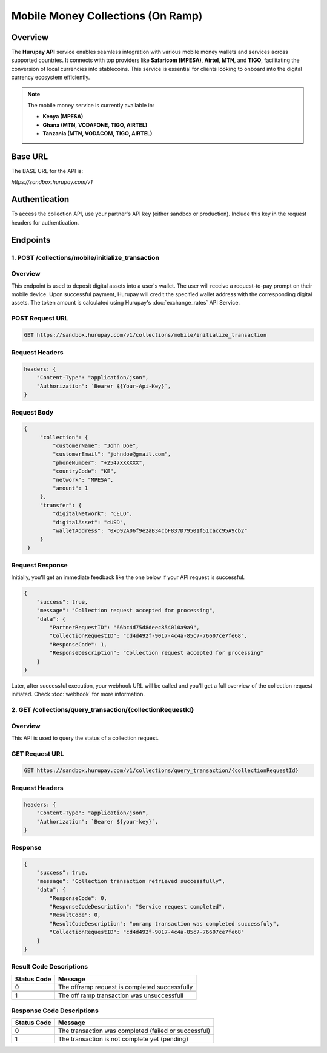 Mobile Money Collections (On Ramp)
=================================

Overview
^^^^^^^^
The **Hurupay API** service enables seamless integration with various mobile money wallets and services across supported countries. It connects with top providers like **Safaricom (MPESA)**, **Airtel**, **MTN**, and **TIGO**, facilitating the conversion of local currencies into stablecoins. This service is essential for clients looking to onboard into the digital currency ecosystem efficiently.

.. note::
   The mobile money service is currently available in:

   * **Kenya (MPESA)**
   * **Ghana (MTN, VODAFONE, TIGO, AIRTEL)**
   * **Tanzania (MTN, VODACOM, TIGO, AIRTEL)**

Base URL
^^^^^^^^
The BASE URL for the API is:

`https://sandbox.hurupay.com/v1`

Authentication
^^^^^^^^^^^^^^
To access the collection API, use your partner's API key (either sandbox or production). Include this key in the request headers for authentication.

Endpoints
^^^^^^^^^

1. POST /collections/mobile/initialize_transaction
~~~~~~~~~~~~~~~~~~~~~~~~~~~~~~~~~~~~~~~~~~~~~~~~~~~

Overview
~~~~~~~~
This endpoint is used to deposit digital assets into a user's wallet. The user will receive a request-to-pay prompt on their mobile device. Upon successful payment, Hurupay will credit the specified wallet address with the corresponding digital assets. The token amount is calculated using Hurupay's :doc:`exchange_rates` API Service.

POST Request URL 
~~~~~~~~~~~~~~~~~
.. code-block:: console

    GET https://sandbox.hurupay.com/v1/collections/mobile/initialize_transaction

Request Headers
~~~~~~~~~~~~~~~

.. code-block:: javascript

    headers: {
        "Content-Type": "application/json",
        "Authorization": `Bearer ${Your-Api-Key}`,
    }

Request Body
~~~~~~~~~~~~

.. code-block:: javascript

   {
        "collection": {
            "customerName": "John Doe",
            "customerEmail": "johndoe@gmail.com",
            "phoneNumber": "+2547XXXXXX",
            "countryCode": "KE",
            "network": "MPESA",
            "amount": 1
        },
        "transfer": {
            "digitalNetwork": "CELO",
            "digitalAsset": "cUSD",
            "walletAddress": "0xD92A06f9e2aB34cbF837D79501f51cacc95A9cb2"
        }
    }

Request Response
~~~~~~~~~~~~~~~~
Initially, you'll get an immediate feedback like the one below if your API request is successful.

.. raw:: html

    <div>
      <p><span style="color: red; border: 1px solid #000; padding: 5px;">PartnerRequestID:</span> [string] Client ID.</p>
      <p><span style="color: red; border: 1px solid #000; padding: 5px;">CollectionRequestID:</span> [string] Unique collection request ID.</p>
      <p><span style="color: red; border: 1px solid #000; padding: 5px;">ResponseCode:</span> [number] Response code.</p>
      <p><span style="color: red; border: 1px solid #000; padding: 5px;">ResponseDescription:</span> [string] Response description.</p>
    </div>

.. code-block:: javascript
      
    {
        "success": true,
        "message": "Collection request accepted for processing",
        "data": {
            "PartnerRequestID": "66bc4d75d8deec854010a9a9",
            "CollectionRequestID": "cd4d492f-9017-4c4a-85c7-76607ce7fe68",
            "ResponseCode": 1,
            "ResponseDescription": "Collection request accepted for processing"
        }
    }

Later, after successful execution, your webhook URL will be called and you'll get a full overview of the collection request initiated. Check :doc:`webhook` for more information.

2. GET /collections/query_transaction/{collectionRequestId}
~~~~~~~~~~~~~~~~~~~~~~~~~~~~~~~~~~~~~~~~~~~~~~~~~~~~~~~~~~~

Overview
~~~~~~~~
This API is used to query the status of a collection request.

GET Request URL 
~~~~~~~~~~~~~~~
.. code-block:: console

    GET https://sandbox.hurupay.com/v1/collections/query_transaction/{collectionRequestId}

Request Headers
~~~~~~~~~~~~~~~

.. code-block:: javascript

    headers: {
        "Content-Type": "application/json",
        "Authorization": `Bearer ${your-key}`,
    }

Response
~~~~~~~~

.. code-block:: javascript

    {
        "success": true,
        "message": "Collection transaction retrieved successfully",
        "data": {
            "ResponseCode": 0,
            "ResponseCodeDescription": "Service request completed",
            "ResultCode": 0,
            "ResultCodeDescription": "onramp transaction was completed successfuly",
            "CollectionRequestID": "cd4d492f-9017-4c4a-85c7-76607ce7fe68"
        }
    }


Result Code Descriptions
~~~~~~~~~~~~~~~~~~~~~~~~
+-------------+-------------------------------------------------------+
| Status Code | Message                                               | 
+=============+=======================================================+
| 0           | The offramp request is completed successfully         | 
+-------------+-------------------------------------------------------+
+-------------+-------------------------------------------------------+
| 1           | The off ramp transaction was unsuccessfull            | 
+-------------+-------------------------------------------------------+

Response Code Descriptions
~~~~~~~~~~~~~~~~~~~~~~~~
+-------------+-------------------------------------------------------+
| Status Code | Message                                               | 
+=============+=======================================================+
| 0           | The transaction was completed (failed or successful)  | 
+-------------+-------------------------------------------------------+ 
+-------------+-------------------------------------------------------+
| 1           | The transaction is not complete yet (pending)         | 
+-------------+-------------------------------------------------------+

.. autosummary::
   :toctree: generated

   lumache

